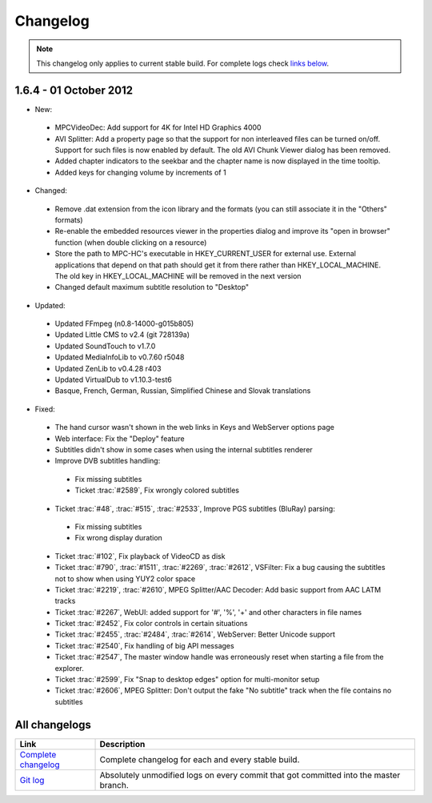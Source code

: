 .. title:: Changelog

Changelog
=========

.. note::
	This changelog only applies to current stable build.
	For complete logs check `links below <#all-changelogs>`_.

1.6.4 - 01 October 2012
-----------------------

* New:

 * MPCVideoDec: Add support for 4K for Intel HD Graphics 4000

 * AVI Splitter: Add a property page so that the support for non interleaved files can be turned on/off. Support for such files is now enabled by default.
   The old AVI Chunk Viewer dialog has been removed.
 * Added chapter indicators to the seekbar and the chapter name is now displayed in the time tooltip.

 * Added keys for changing volume by increments of 1

* Changed:

 * Remove .dat extension from the icon library and the formats (you can still associate it in the "Others" formats)

 * Re-enable the embedded resources viewer in the properties dialog and improve its "open in browser" function (when double clicking on a resource)

 * Store the path to MPC-HC's executable in HKEY_CURRENT_USER for external use. External applications that depend on that path should get it from there rather
   than HKEY_LOCAL_MACHINE. The old key in HKEY_LOCAL_MACHINE will be removed in the next version

 * Changed default maximum subtitle resolution to "Desktop"

* Updated:

 * Updated FFmpeg (n0.8-14000-g015b805)

 * Updated Little CMS to v2.4 (git 728139a)

 * Updated SoundTouch to v1.7.0

 * Updated MediaInfoLib to v0.7.60 r5048

 * Updated ZenLib to v0.4.28 r403

 * Updated VirtualDub to v1.10.3-test6

 * Basque, French, German, Russian, Simplified Chinese and Slovak translations

* Fixed:

 * The hand cursor wasn't shown in the web links in Keys and WebServer options page

 * Web interface: Fix the "Deploy" feature

 * Subtitles didn't show in some cases when using the internal subtitles renderer

 * Improve DVB subtitles handling:

  * Fix missing subtitles

  * Ticket :trac:`#2589`, Fix wrongly colored subtitles

 * Ticket :trac:`#48`, :trac:`#515`, :trac:`#2533`, Improve PGS subtitles (BluRay) parsing:

  * Fix missing subtitles

  * Fix wrong display duration

 * Ticket :trac:`#102`, Fix playback of VideoCD as disk

 * Ticket :trac:`#790`, :trac:`#1511`, :trac:`#2269`, :trac:`#2612`, VSFilter: Fix a bug causing the subtitles not to show when using YUY2 color space

 * Ticket :trac:`#2219`, :trac:`#2610`, MPEG Splitter/AAC Decoder: Add basic support from AAC LATM tracks

 * Ticket :trac:`#2267`, WebUI: added support for '#', '%', '+' and other characters in file names

 * Ticket :trac:`#2452`, Fix color controls in certain situations

 * Ticket :trac:`#2455`, :trac:`#2484`, :trac:`#2614`, WebServer: Better Unicode support

 * Ticket :trac:`#2540`, Fix handling of big API messages

 * Ticket :trac:`#2547`, The master window handle was erroneously reset when starting a file from the explorer.

 * Ticket :trac:`#2599`, Fix "Snap to desktop edges" option for multi-monitor setup

 * Ticket :trac:`#2606`, MPEG Splitter: Don't output the fake "No subtitle" track when the file contains no subtitles

All changelogs
--------------

.. csv-table::
	:header: "Link", "Description"
	:widths: 20, 80

	"`Complete changelog <http://sourceforge.net/apps/trac/mpc-hc/wiki/Changelog>`_", "Complete changelog for each and every stable build."
	"`Git log <https://github.com/mpc-hc/mpc-hc/commits/master/>`_", "Absolutely unmodified logs on every commit that got committed into the master branch."
